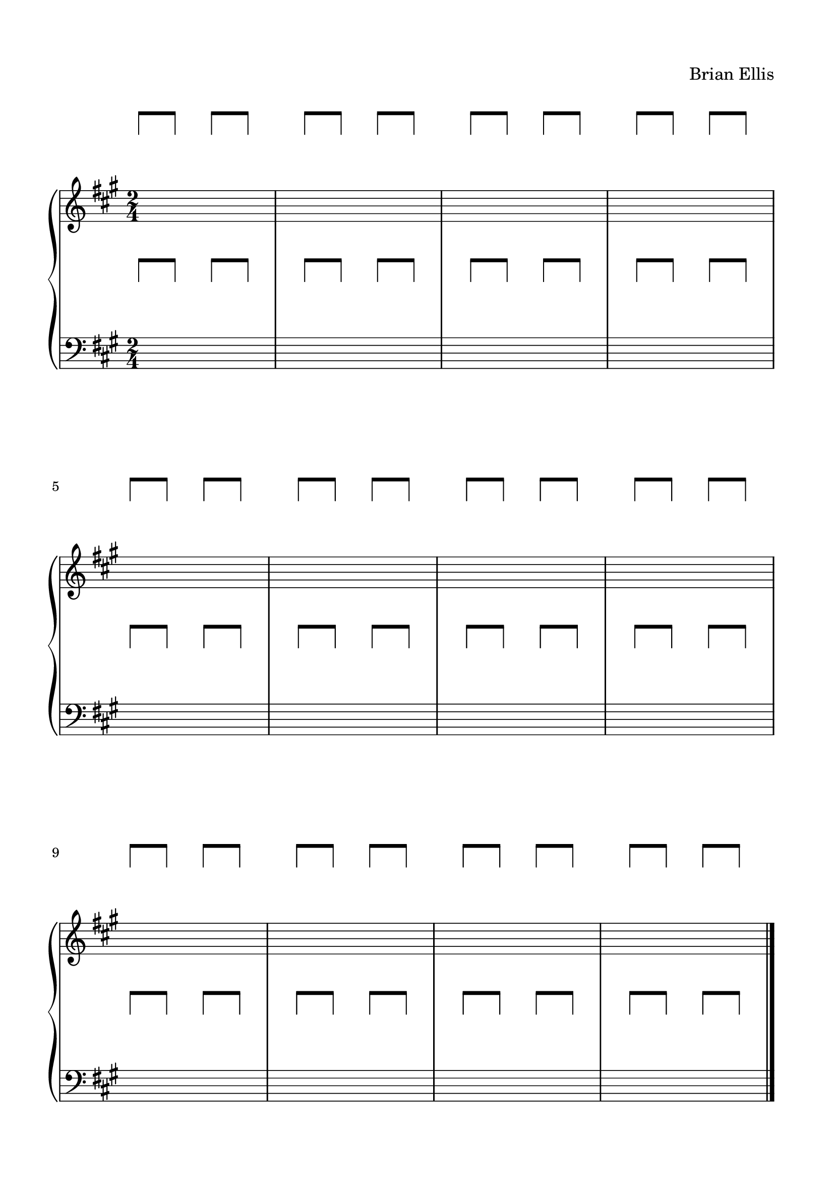 #(set-global-staff-size 22)


spacer = \relative c' {
\override Staff.Clef.color = #white
\override Staff.Clef.layer = #-1

\override Staff.TimeSignature.stencil = ##f
  \clef treble
  \stopStaff
      \override NoteHead.transparent = ##t
  a'8 [a] a [a] a [a]
   a [a] a [a] a [a]
    a [a] a [a] a [a]
     a [a] a [a] a [a]


     a [a] a [a] a [a]
     a [a] a [a] a [a]
     a [a] a [a] a [a]
     a [a] a [a] a [a]
     \bar "|."

}

upper = \relative c'' {
  \clef treble
  \key a \major
  \time 2/4
  s2. s s s
  s2. s s s
}


\paper{
  indent = 0\cm
  left-margin = 1.5\cm
  right-margin = 1.5\cm
  top-margin = 1.5\cm
  bottom-margin = 1.5\cm
  ragged-last-bottom = ##f
}


lower = \relative c {
  \clef bass
  \key a \major
  s2 s s s
  \break
  s2 s s s
  \break
  s2 s s s
  
\bar "|."

}


\header {
  title = ""
  composer = "Brian Ellis"
    piece = ""

tagline = ""
}


\score {

\new GrandStaff
  <<
    \new Staff \spacer
    \new Staff \upper
    \new Staff \spacer
    \new Staff \lower
  >>
  \layout { }
  \midi { }
}